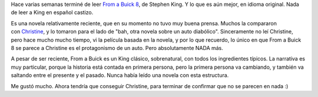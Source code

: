 .. title: From a Buick 8
.. slug: from_a_buick_8
.. date: 2009-11-24 21:52:13 UTC-03:00
.. tags: Libros
.. category: 
.. link: 
.. description: 
.. type: text
.. author: cHagHi
.. from_wp: True

Hace varias semanas terminé de leer \ `From a Buick 8`_, de Stephen
King. Y lo que es aún mejor, en idioma original. Nada de leer a King en
español castizo.

Es una novela relativamente reciente, que en su momento no tuvo muy
buena prensa. Muchos la compararon con \ `Christine`_, y lo tomaron para
el lado de "bah, otra novela sobre un auto diabólico". Sinceramente no
leí Christine, pero hace mucho mucho tiempo, vi la película basada en la
novela, y por lo que recuerdo, lo único en que From a Buick 8 se parece
a Christine es el protagonismo de un auto. Pero absolutamente NADA más.

A pesar de ser reciente, From a Buick es un King clásico, sobrenatural,
con todos los ingredientes típicos. La narrativa es muy particular,
porque la historia está contada en primera persona, pero la primera
persona va cambiando, y también va saltando entre el presente y el
pasado. Nunca había leído una novela con esta estructura.

Me gustó mucho. Ahora tendría que conseguir Christine, para terminar de
confirmar que no se parecen en nada :) 

.. _From a Buick 8: http://en.wikipedia.org/wiki/From_a_Buick_8
.. _Christine: http://en.wikipedia.org/wiki/Christine
